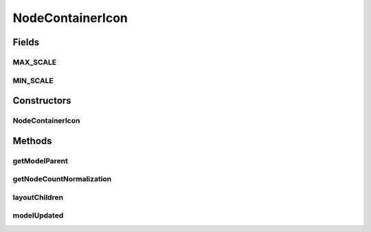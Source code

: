 .. java:import:: ca.nengo.model SimulationMode

.. java:import:: ca.nengo.ui.lib Style.NengoStyle

.. java:import:: ca.nengo.ui.lib.world WorldObject

.. java:import:: ca.nengo.ui.lib.world.piccolo.primitives Text

.. java:import:: ca.nengo.ui.models.nodes UINodeViewable

NodeContainerIcon
=================

.. java:package:: ca.nengo.ui.models.icons
   :noindex:

.. java:type:: public abstract class NodeContainerIcon extends ModelIcon

   Icon for a Node Container. The size of this icon scales depending on the number of nodes contained by the model.

   :author: Shu

Fields
------
MAX_SCALE
^^^^^^^^^

.. java:field:: public static final float MAX_SCALE
   :outertype: NodeContainerIcon

MIN_SCALE
^^^^^^^^^

.. java:field:: public static final float MIN_SCALE
   :outertype: NodeContainerIcon

Constructors
------------
NodeContainerIcon
^^^^^^^^^^^^^^^^^

.. java:constructor:: public NodeContainerIcon(UINodeViewable parent, WorldObject icon)
   :outertype: NodeContainerIcon

Methods
-------
getModelParent
^^^^^^^^^^^^^^

.. java:method:: @Override public UINodeViewable getModelParent()
   :outertype: NodeContainerIcon

getNodeCountNormalization
^^^^^^^^^^^^^^^^^^^^^^^^^

.. java:method:: protected abstract int getNodeCountNormalization()
   :outertype: NodeContainerIcon

layoutChildren
^^^^^^^^^^^^^^

.. java:method:: @Override public void layoutChildren()
   :outertype: NodeContainerIcon

modelUpdated
^^^^^^^^^^^^

.. java:method:: @Override public void modelUpdated()
   :outertype: NodeContainerIcon

